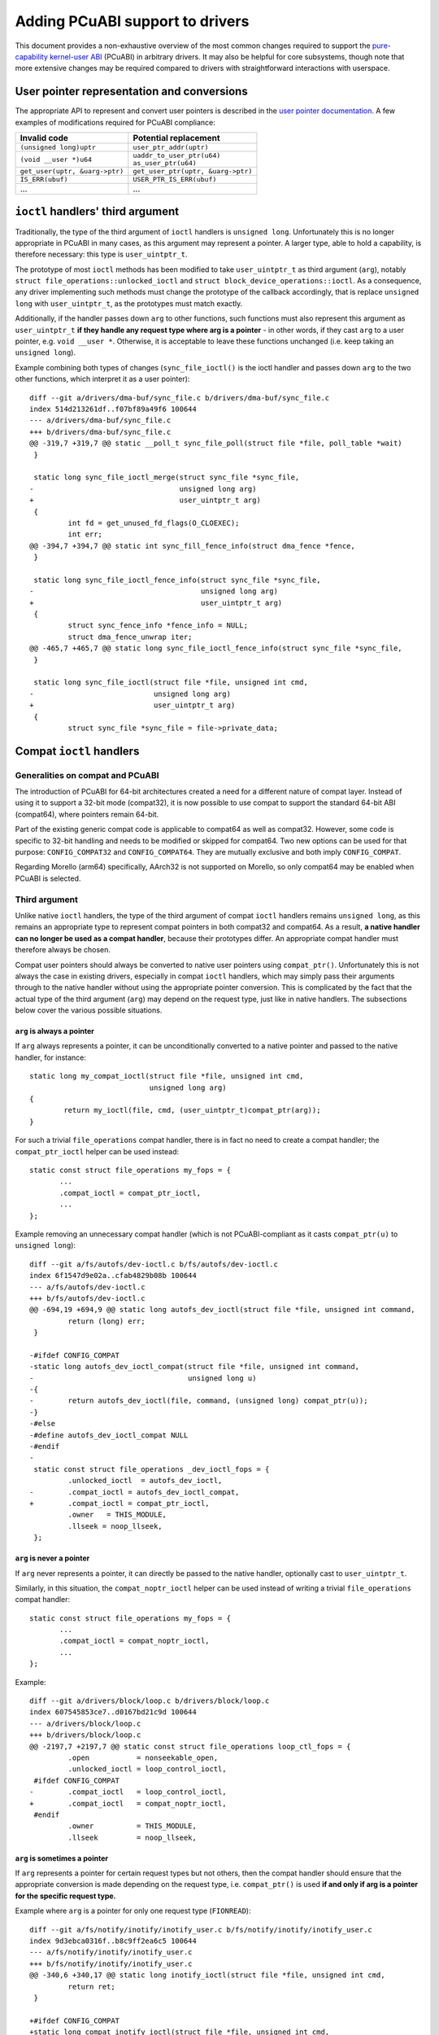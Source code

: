 =================================
Adding PCuABI support to drivers
=================================

This document provides a non-exhaustive overview of the most common
changes required to support the `pure-capability kernel-user ABI`_
(PCuABI) in arbitrary drivers. It may also be helpful for core
subsystems, though note that more extensive changes may be required
compared to drivers with straightforward interactions with userspace.

User pointer representation and conversions
===========================================

The appropriate API to represent and convert user pointers is described
in the `user pointer documentation`_. A few examples of modifications
required for PCuABI compliance:

+--------------------------------+------------------------------------+
| Invalid code                   | Potential replacement              |
+================================+====================================+
| ``(unsigned long)uptr``        | ``user_ptr_addr(uptr)``            |
+--------------------------------+------------------------------------+
| ``(void __user *)u64``         | | ``uaddr_to_user_ptr(u64)``       |
|                                | | ``as_user_ptr(u64)``             |
+--------------------------------+------------------------------------+
| ``get_user(uptr, &uarg->ptr)`` | ``get_user_ptr(uptr, &uarg->ptr)`` |
+--------------------------------+------------------------------------+
| ``IS_ERR(ubuf)``               | ``USER_PTR_IS_ERR(ubuf)``          |
+--------------------------------+------------------------------------+
| ...                            | ...                                |
+--------------------------------+------------------------------------+

``ioctl`` handlers' third argument
==================================

Traditionally, the type of the third argument of ``ioctl`` handlers is
``unsigned long``. Unfortunately this is no longer appropriate in PCuABI
in many cases, as this argument may represent a pointer. A larger type,
able to hold a capability, is therefore necessary: this type is
``user_uintptr_t``.

The prototype of most ``ioctl`` methods has been modified to take
``user_uintptr_t`` as third argument (``arg``), notably
``struct file_operations::unlocked_ioctl`` and
``struct block_device_operations::ioctl``. As a consequence, any driver
implementing such methods must change the prototype of the callback
accordingly, that is replace ``unsigned long`` with ``user_uintptr_t``,
as the prototypes must match exactly.

Additionally, if the handler passes down ``arg`` to other functions,
such functions must also represent this argument as ``user_uintptr_t``
**if they handle any request type where arg is a pointer** - in other
words, if they cast ``arg`` to a user pointer, e.g. ``void __user *``.
Otherwise, it is acceptable to leave these functions unchanged (i.e.
keep taking an ``unsigned long``).

Example combining both types of changes (``sync_file_ioctl()`` is the
ioctl handler and passes down ``arg`` to the two other functions, which
interpret it as a user pointer)::

  diff --git a/drivers/dma-buf/sync_file.c b/drivers/dma-buf/sync_file.c
  index 514d213261df..f07bf89a49f6 100644
  --- a/drivers/dma-buf/sync_file.c
  +++ b/drivers/dma-buf/sync_file.c
  @@ -319,7 +319,7 @@ static __poll_t sync_file_poll(struct file *file, poll_table *wait)
   }

   static long sync_file_ioctl_merge(struct sync_file *sync_file,
  -                                  unsigned long arg)
  +                                  user_uintptr_t arg)
   {
           int fd = get_unused_fd_flags(O_CLOEXEC);
           int err;
  @@ -394,7 +394,7 @@ static int sync_fill_fence_info(struct dma_fence *fence,
   }

   static long sync_file_ioctl_fence_info(struct sync_file *sync_file,
  -                                       unsigned long arg)
  +                                       user_uintptr_t arg)
   {
           struct sync_fence_info *fence_info = NULL;
           struct dma_fence_unwrap iter;
  @@ -465,7 +465,7 @@ static long sync_file_ioctl_fence_info(struct sync_file *sync_file,
   }

   static long sync_file_ioctl(struct file *file, unsigned int cmd,
  -                            unsigned long arg)
  +                            user_uintptr_t arg)
   {
           struct sync_file *sync_file = file->private_data;

Compat ``ioctl`` handlers
=========================

Generalities on compat and PCuABI
---------------------------------

The introduction of PCuABI for 64-bit architectures created a need for
a different nature of compat layer. Instead of using it to support a
32-bit mode (compat32), it is now possible to use compat to support the
standard 64-bit ABI (compat64), where pointers remain 64-bit.

Part of the existing generic compat code is applicable to compat64 as
well as compat32. However, some code is specific to 32-bit handling and
needs to be modified or skipped for compat64. Two new options can be
used for that purpose: ``CONFIG_COMPAT32`` and ``CONFIG_COMPAT64``. They
are mutually exclusive and both imply ``CONFIG_COMPAT``.

Regarding Morello (arm64) specifically, AArch32 is not supported on
Morello, so only compat64 may be enabled when PCuABI is selected.

Third argument
--------------

Unlike native ``ioctl`` handlers, the type of the third argument of
compat ``ioctl`` handlers remains ``unsigned long``, as this remains an
appropriate type to represent compat pointers in both compat32 and
compat64. As a result, **a native handler can no longer be used as a
compat handler**, because their prototypes differ. An appropriate compat
handler must therefore always be chosen.

Compat user pointers should always be converted to native user pointers
using ``compat_ptr()``. Unfortunately this is not always the case in
existing drivers, especially in compat ``ioctl`` handlers, which may
simply pass their arguments through to the native handler without using
the appropriate pointer conversion. This is complicated by the fact that
the actual type of the third argument (``arg``) may depend on the
request type, just like in native handlers. The subsections below cover
the various possible situations.

``arg`` is always a pointer
~~~~~~~~~~~~~~~~~~~~~~~~~~~

If ``arg`` always represents a pointer, it can be unconditionally
converted to a native pointer and passed to the native handler, for
instance::

  static long my_compat_ioctl(struct file *file, unsigned int cmd,
                              unsigned long arg)
  {
          return my_ioctl(file, cmd, (user_uintptr_t)compat_ptr(arg));
  }

For such a trivial ``file_operations`` compat handler, there is in fact
no need to create a compat handler; the ``compat_ptr_ioctl`` helper can
be used instead::

   static const struct file_operations my_fops = {
          ...
          .compat_ioctl = compat_ptr_ioctl,
          ...
   };

Example removing an unnecessary compat handler (which is not
PCuABI-compliant as it casts ``compat_ptr(u)`` to ``unsigned long``)::

  diff --git a/fs/autofs/dev-ioctl.c b/fs/autofs/dev-ioctl.c
  index 6f1547d9e02a..cfab4829b08b 100644
  --- a/fs/autofs/dev-ioctl.c
  +++ b/fs/autofs/dev-ioctl.c
  @@ -694,19 +694,9 @@ static long autofs_dev_ioctl(struct file *file, unsigned int command,
           return (long) err;
   }

  -#ifdef CONFIG_COMPAT
  -static long autofs_dev_ioctl_compat(struct file *file, unsigned int command,
  -                                    unsigned long u)
  -{
  -        return autofs_dev_ioctl(file, command, (unsigned long) compat_ptr(u));
  -}
  -#else
  -#define autofs_dev_ioctl_compat NULL
  -#endif
  -
   static const struct file_operations _dev_ioctl_fops = {
           .unlocked_ioctl  = autofs_dev_ioctl,
  -        .compat_ioctl = autofs_dev_ioctl_compat,
  +        .compat_ioctl = compat_ptr_ioctl,
           .owner   = THIS_MODULE,
           .llseek = noop_llseek,
   };

``arg`` is never a pointer
~~~~~~~~~~~~~~~~~~~~~~~~~~

If ``arg`` never represents a pointer, it can directly be passed to
the native handler, optionally cast to ``user_uintptr_t``.

Similarly, in this situation, the ``compat_noptr_ioctl`` helper can be
used instead of writing a trivial ``file_operations`` compat handler::

   static const struct file_operations my_fops = {
          ...
          .compat_ioctl = compat_noptr_ioctl,
          ...
   };

Example::

  diff --git a/drivers/block/loop.c b/drivers/block/loop.c
  index 607545853ce7..d0167bd21c9d 100644
  --- a/drivers/block/loop.c
  +++ b/drivers/block/loop.c
  @@ -2197,7 +2197,7 @@ static const struct file_operations loop_ctl_fops = {
           .open           = nonseekable_open,
           .unlocked_ioctl = loop_control_ioctl,
   #ifdef CONFIG_COMPAT
  -        .compat_ioctl   = loop_control_ioctl,
  +        .compat_ioctl   = compat_noptr_ioctl,
   #endif
           .owner          = THIS_MODULE,
           .llseek         = noop_llseek,

``arg`` is sometimes a pointer
~~~~~~~~~~~~~~~~~~~~~~~~~~~~~~

If ``arg`` represents a pointer for certain request types but not
others, then the compat handler should ensure that the appropriate
conversion is made depending on the request type, i.e. ``compat_ptr()``
is used **if and only if arg is a pointer for the specific request
type.**

Example where ``arg`` is a pointer for only one request type
(``FIONREAD``)::

  diff --git a/fs/notify/inotify/inotify_user.c b/fs/notify/inotify/inotify_user.c
  index 9d3ebca0316f..b8c9ff2ea6c5 100644
  --- a/fs/notify/inotify/inotify_user.c
  +++ b/fs/notify/inotify/inotify_user.c
  @@ -340,6 +340,17 @@ static long inotify_ioctl(struct file *file, unsigned int cmd,
           return ret;
   }

  +#ifdef CONFIG_COMPAT
  +static long compat_inotify_ioctl(struct file *file, unsigned int cmd,
  +                                 unsigned long arg)
  +{
  +        user_uintptr_t cmd_arg = (cmd == FIONREAD) ?
  +                                (user_uintptr_t)compat_ptr(arg) :
  +                                (user_uintptr_t)arg;
  +        return inotify_ioctl(file, cmd, cmd_arg);
  +}
  +#endif
  +
   static const struct file_operations inotify_fops = {
           .show_fdinfo    = inotify_show_fdinfo,
           .poll           = inotify_poll,
  @@ -348,7 +359,7 @@ static const struct file_operations inotify_fops = {
           .release        = inotify_release,
           .unlocked_ioctl = inotify_ioctl,
   #ifdef CONFIG_COMPAT
  -        .compat_ioctl   = inotify_ioctl,
  +        .compat_ioctl   = compat_inotify_ioctl,
   #endif
           .llseek         = noop_llseek,
   };

Struct layout / 32-bit assumptions
----------------------------------

Aside from the conversion of ``arg``, existing compat ``ioctl`` handlers
should be examined carefully as they typically include two different
types of transformations:

1. Struct layout transformation, which may include pointer conversions.
2. 32-bit-specific transformations, e.g. for 32-bit time representation.

The difficulty with supporting compat64 is that the first transformation
may still required, while the second transformation is not relevant and
should not be carried out in compat64. For instance::

  diff --git a/drivers/pps/pps.c b/drivers/pps/pps.c
  index 6e6b6e61227b..45551c113172 100644
  --- a/drivers/pps/pps.c
  +++ b/drivers/pps/pps.c
  @@ -249,12 +249,13 @@ static long pps_cdev_ioctl(struct file *file,
   static long pps_cdev_compat_ioctl(struct file *file,
                   unsigned int cmd, unsigned long arg)
   {
  -        struct pps_device *pps = file->private_data;
  -        void __user *uarg = (void __user *) arg;
  +        void __user *uarg = compat_ptr(arg);

           cmd = _IOC(_IOC_DIR(cmd), _IOC_TYPE(cmd), _IOC_NR(cmd), sizeof(void *));

  +#ifdef CONFIG_COMPAT32
           if (cmd == PPS_FETCH) {
  +                struct pps_device *pps = file->private_data;
                   struct pps_fdata_compat compat;
                   struct pps_fdata fdata;
                   int err;
  @@ -289,8 +290,9 @@ static long pps_cdev_compat_ioctl(struct file *file,
                   return copy_to_user(uarg, &compat,
                                   sizeof(struct pps_fdata_compat)) ? -EFAULT : 0;
           }
  +#endif /* CONFIG_COMPAT32 */

  -        return pps_cdev_ioctl(file, cmd, arg);
  +        return pps_cdev_ioctl(file, cmd, (user_uintptr_t)uarg);
   }
   #else
   #define pps_cdev_compat_ioctl  NULL

When a given request takes a pointer to a struct, and that struct
contains types that differ in compat, it is normally represented as
``struct compat_<name>`` in the compat handler. It may happen that some
of the types used in this struct are only appropriate for compat32. The
preferred approach in this case is to change these types to appropriate
``compat_*`` types, for instance ``compat_long`` instead of ``s32``.
This holds even if the entire transformation is unnecessary in compat64;
this is so that the compat handler is kept as generic as possible. For
example::

  diff --git a/block/ioctl.c b/block/ioctl.c
  index da5dd701aff6..a18279f29d35 100644
  --- a/block/ioctl.c
  +++ b/block/ioctl.c
  @@ -377,7 +377,7 @@ struct compat_hd_geometry {
           unsigned char heads;
           unsigned char sectors;
           unsigned short cylinders;
  -        u32 start;
  +        compat_ulong_t start;
   };

When the struct contains pointers, they must be represented as
``compat_uptr_t`` (preferred) or ``compat_caddr_t`` in its compat
counterpart, and conversions between compat user pointers and native
user pointers must always be made using ``compat_ptr()`` and
``ptr_to_compat()``.

``__user`` annotation fixups
============================

Most complex types involving ``__user`` fail to build in PCuABI, notably
double user pointers (user pointer to a user pointer). This is because
using ``__capability`` as a prefix to ``*`` only has the intended
meaning in a limited number of situations. Otherwise, the compiler will
typically throw the following error::

  error: use of __capability is ambiguous

A fixup is then required, as described in section "Leveraging ``__user``"
of the `PCuABI documentation`_. For instance::

  diff --git a/net/socket.c b/net/socket.c
  index 8597fbacb089..ab2a610825cc 100644
  --- a/net/socket.c
  +++ b/net/socket.c
  @@ -3156,7 +3169,11 @@ void socket_seq_show(struct seq_file *seq)
    * the next page isn't readable/writable, we get a fault. To prevent
    * that, copy back and forth to the full size.
    */
  +#ifdef CONFIG_CHERI_PURECAP_UABI
  +int get_user_ifreq(struct ifreq *ifr, void * __capability *ifrdata, void __user *arg)
  +#else
   int get_user_ifreq(struct ifreq *ifr, void __user **ifrdata, void __user *arg)
  +#endif
   {
           if (in_compat_syscall()) {
                   struct compat_ifreq *ifr32 = (struct compat_ifreq *)ifr;

Fortunately, ``__user`` is mostly used in simple types, and such fixups
are rarely needed in driver code.

.. _user pointer documentation: Documentation/core-api/user_ptr.rst
.. _PCuABI documentation: Documentation/cheri/pcuabi.rst
.. _pure-capability kernel-user ABI: `PCuABI documentation`_
